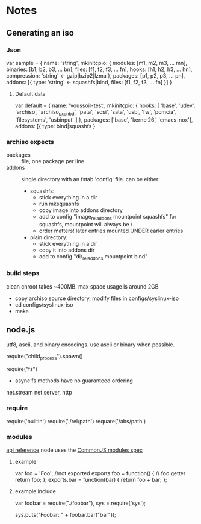* Notes
** Generating an iso
*** Json
    var sample = {
      name: 'string',
      mkinitcpio: {
        modules: [m1, m2, m3, ... mn],
        binaries: [b1, b2, b3, ... bn],
        files: [f1, f2, f3, ... fn],
        hooks: [h1, h2, h3, ... hn],
        compression: 'string' <- gzip|bzip2|lzma
      },
      packages: [p1, p2, p3, ... pn],
      addons: [{
        type: 'string' <- squashfs|bind,
        files: [f1, f2, f3, ... fn]
      }]
    }
**** Default data
     var default = {
       name: 'voussoir-test',
       mkinitcpio: {
         hooks: [
           'base', 'udev', 'archiso', 'archiso_pxe_nbd', 'pata', 'scsi', 'sata',
           'usb', 'fw', 'pcmcia', 'filesystems', 'usbinput'
         ]
       },
       packages: ['base', 'kernel26', 'emacs-nox'],
       addons: [{
         type: bind|squashfs
     }
*** archiso expects
     + packages :: file, one package per line
     + addons :: single directory with an fstab 'config' file. can be either:
                 + squashfs:
                   - stick everything in a dir
                   - run mksquashfs
                   - copy image into addons directory
                   - add to config "image_rel_addons    mountpoint    squashfs"
                     for squashfs, mountpoint will always be /
                   - order matters! later entries mounted UNDER earler entries
                 + plain directory:
                   - stick everything in a dir
                   - copy it into addons dir
                   - add to config "dir_rel_addons    mountpoint    bind"
*** build steps
    clean chroot takes ~400MB. max space usage is around 2GB
    + copy archiso source directory, modify files in configs/syslinux-iso
    + cd configs/syslinux-iso
    + make
    
** node.js
   utf8, ascii, and binary encodings. use ascii or binary when possible.

   require("child_process").spawn()

   require("fs")
     + async fs methods have no guaranteed ordering

   net.stream net.server, http
*** require
   require('builtin')
   require('./rel/path')
   requare('/abs/path')
*** modules
    [[http://nodejs.org/api.html#_modules][api reference]]
    node uses the [[http://commonjs.org/specs/modules/1.0/][CommonJS modules spec]]
**** example
    var foo = 'Foo'; //not exported
    exports.foo = function() {  // foo getter
      return foo;
    };
    exports.bar = function(bar) {
      return foo + bar;
    };
**** example include
     var foobar = require("./foobar"),
     sys = require('sys');

     sys.puts("Foobar: " + foobar.bar("bar"));


